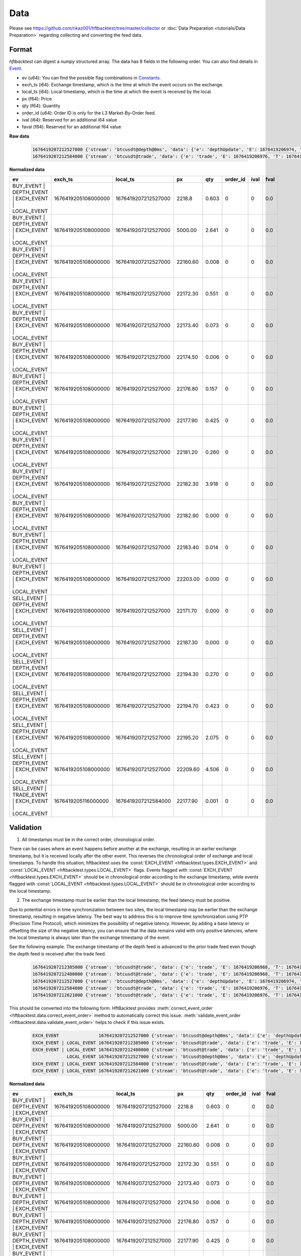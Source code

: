 Data
====

Please see https://github.com/nkaz001/hftbacktest/tree/master/collector or
:doc:`Data Preparation <tutorials/Data Preparation>` regarding collecting and converting the feed data.

Format
------

`hftbacktest` can digest a `numpy` structured array. The data has 8 fields in the following order.
You can also find details in `Event <https://docs.rs/hftbacktest/0.3.1/hftbacktest/types/struct.Event.html>`_.

* ev (u64): You can find the possible flag combinations in `Constants <https://docs.rs/hftbacktest/0.3.1/hftbacktest/types/index.html#constants>`_.
* exch_ts (i64): Exchange timestamp, which is the time at which the event occurs on the exchange.
* local_ts (i64): Local timestamp, which is the time at which the event is received by the local.
* px (f64): Price
* qty (f64): Quantity
* order_id (u64): Order ID is only for the L3 Market-By-Order feed.
* ival (i64): Reserved for an additional i64 value
* faval (f64): Reserved for an additional f64 value

**Raw data**

 .. code-block::

    1676419207212527000 {'stream': 'btcusdt@depth@0ms', 'data': {'e': 'depthUpdate', 'E': 1676419206974, 'T': 1676419205108, 's': 'BTCUSDT', 'U': 2505118837831, 'u': 2505118838224, 'pu': 2505118837821, 'b': [['2218.80', '0.603'], ['5000.00', '2.641'], ['22160.60', '0.008'], ['22172.30', '0.551'], ['22173.40', '0.073'], ['22174.50', '0.006'], ['22176.80', '0.157'], ['22177.90', '0.425'], ['22181.20', '0.260'], ['22182.30', '3.918'], ['22182.90', '0.000'], ['22183.40', '0.014'], ['22203.00', '0.000']], 'a': [['22171.70', '0.000'], ['22187.30', '0.000'], ['22194.30', '0.270'], ['22194.70', '0.423'], ['22195.20', '2.075'], ['22209.60', '4.506']]}}
    1676419207212584000 {'stream': 'btcusdt@trade', 'data': {'e': 'trade', 'E': 1676419206976, 'T': 1676419205116, 's': 'BTCUSDT', 't': 3288803053, 'p': '22177.90', 'q': '0.001', 'X': 'MARKET', 'm': True}}

**Normalized data**

.. list-table::
   :widths: 5 10 10 5 5 5 5 5
   :header-rows: 1

   * - ev
     - exch_ts
     - local_ts
     - px
     - qty
     - order_id
     - ival
     - fval
   * - BUY_EVENT | DEPTH_EVENT | EXCH_EVENT | LOCAL_EVENT
     - 1676419205108000000
     - 1676419207212527000
     - 2218.8
     - 0.603
     - 0
     - 0
     - 0.0
   * - BUY_EVENT | DEPTH_EVENT | EXCH_EVENT | LOCAL_EVENT
     - 1676419205108000000
     - 1676419207212527000
     - 5000.00
     - 2.641
     - 0
     - 0
     - 0.0
   * - BUY_EVENT | DEPTH_EVENT | EXCH_EVENT | LOCAL_EVENT
     - 1676419205108000000
     - 1676419207212527000
     - 22160.60
     - 0.008
     - 0
     - 0
     - 0.0
   * - BUY_EVENT | DEPTH_EVENT | EXCH_EVENT | LOCAL_EVENT
     - 1676419205108000000
     - 1676419207212527000
     - 22172.30
     - 0.551
     - 0
     - 0
     - 0.0
   * - BUY_EVENT | DEPTH_EVENT | EXCH_EVENT | LOCAL_EVENT
     - 1676419205108000000
     - 1676419207212527000
     - 22173.40
     - 0.073
     - 0
     - 0
     - 0.0
   * - BUY_EVENT | DEPTH_EVENT | EXCH_EVENT | LOCAL_EVENT
     - 1676419205108000000
     - 1676419207212527000
     - 22174.50
     - 0.006
     - 0
     - 0
     - 0.0
   * - BUY_EVENT | DEPTH_EVENT | EXCH_EVENT | LOCAL_EVENT
     - 1676419205108000000
     - 1676419207212527000
     - 22176.80
     - 0.157
     - 0
     - 0
     - 0.0
   * - BUY_EVENT | DEPTH_EVENT | EXCH_EVENT | LOCAL_EVENT
     - 1676419205108000000
     - 1676419207212527000
     - 22177.90
     - 0.425
     - 0
     - 0
     - 0.0
   * - BUY_EVENT | DEPTH_EVENT | EXCH_EVENT | LOCAL_EVENT
     - 1676419205108000000
     - 1676419207212527000
     - 22181.20
     - 0.260
     - 0
     - 0
     - 0.0
   * - BUY_EVENT | DEPTH_EVENT | EXCH_EVENT | LOCAL_EVENT
     - 1676419205108000000
     - 1676419207212527000
     - 22182.30
     - 3.918
     - 0
     - 0
     - 0.0
   * - BUY_EVENT | DEPTH_EVENT | EXCH_EVENT | LOCAL_EVENT
     - 1676419205108000000
     - 1676419207212527000
     - 22182.90
     - 0.000
     - 0
     - 0
     - 0.0
   * - BUY_EVENT | DEPTH_EVENT | EXCH_EVENT | LOCAL_EVENT
     - 1676419205108000000
     - 1676419207212527000
     - 22183.40
     - 0.014
     - 0
     - 0
     - 0.0
   * - BUY_EVENT | DEPTH_EVENT | EXCH_EVENT | LOCAL_EVENT
     - 1676419205108000000
     - 1676419207212527000
     - 22203.00
     - 0.000
     - 0
     - 0
     - 0.0
   * - SELL_EVENT | DEPTH_EVENT | EXCH_EVENT | LOCAL_EVENT
     - 1676419205108000000
     - 1676419207212527000
     - 22171.70
     - 0.000
     - 0
     - 0
     - 0.0
   * - SELL_EVENT | DEPTH_EVENT | EXCH_EVENT | LOCAL_EVENT
     - 1676419205108000000
     - 1676419207212527000
     - 22187.30
     - 0.000
     - 0
     - 0
     - 0.0
   * - SELL_EVENT | DEPTH_EVENT | EXCH_EVENT | LOCAL_EVENT
     - 1676419205108000000
     - 1676419207212527000
     - 22194.30
     - 0.270
     - 0
     - 0
     - 0.0
   * - SELL_EVENT | DEPTH_EVENT | EXCH_EVENT | LOCAL_EVENT
     - 1676419205108000000
     - 1676419207212527000
     - 22194.70
     - 0.423
     - 0
     - 0
     - 0.0
   * - SELL_EVENT | DEPTH_EVENT | EXCH_EVENT | LOCAL_EVENT
     - 1676419205108000000
     - 1676419207212527000
     - 22195.20
     - 2.075
     - 0
     - 0
     - 0.0
   * - SELL_EVENT | DEPTH_EVENT | EXCH_EVENT | LOCAL_EVENT
     - 1676419205108000000
     - 1676419207212527000
     - 22209.60
     - 4.506
     - 0
     - 0
     - 0.0
   * - SELL_EVENT | TRADE_EVENT | EXCH_EVENT | LOCAL_EVENT
     - 1676419205116000000
     - 1676419207212584000
     - 22177.90
     - 0.001
     - 0
     - 0
     - 0.0

Validation
----------

1. All timestamps must be in the correct order, chronological order.

There can be cases where an event happens before another at the exchange, resulting in an earlier exchange timestamp,
but it is received locally after the other event.
This reverses the chronological order of exchange and local timestamps. To handle this situation, hftbacktest uses the
:const:`EXCH_EVENT <hftbacktest.types.EXCH_EVENT>` and :const:`LOCAL_EVENT <hftbacktest.types.LOCAL_EVENT>` flags.
Events flagged with :const:`EXCH_EVENT <hftbacktest.types.EXCH_EVENT>` should be in chronological order according to the
exchange timestamp, while events flagged with :const:`LOCAL_EVENT <hftbacktest.types.LOCAL_EVENT>` should be in
chronological order according to the local timestamp.

2. The exchange timestamp must be earlier than the local timestamp; the feed latency must be positive.

Due to potential errors in time synchronization between two sites, the local timestamp may be earlier than the exchange
timestamp, resulting in negative latency. The best way to address this is to improve time synchronization using PTP
(Precision Time Protocol), which minimizes the possibility of negative latency.
However, by adding a base latency or offsetting the size of the negative latency, you can ensure that the data remains
valid with only positive latencies, where the local timestamp is always later than the exchange timestamp of the event.

See the following example. The exchange timestamp of the depth feed is advanced to the prior trade feed even though
the depth feed is received after the trade feed.

 .. code-block::

    1676419207212385000 {'stream': 'btcusdt@trade', 'data': {'e': 'trade', 'E': 1676419206968, 'T': 1676419205111, 's': 'BTCUSDT', 't': 3288803051, 'p': '22177.90', 'q': '0.300', 'X': 'MARKET', 'm': True}}
    1676419207212480000 {'stream': 'btcusdt@trade', 'data': {'e': 'trade', 'E': 1676419206968, 'T': 1676419205111, 's': 'BTCUSDT', 't': 3288803052, 'p': '22177.90', 'q': '0.119', 'X': 'MARKET', 'm': True}}
    1676419207212527000 {'stream': 'btcusdt@depth@0ms', 'data': {'e': 'depthUpdate', 'E': 1676419206974, 'T': 1676419205108, 's': 'BTCUSDT', 'U': 2505118837831, 'u': 2505118838224, 'pu': 2505118837821, 'b': [['2218.80', '0.603'], ['5000.00', '2.641'], ['22160.60', '0.008'], ['22172.30', '0.551'], ['22173.40', '0.073'], ['22174.50', '0.006'], ['22176.80', '0.157'], ['22177.90', '0.425'], ['22181.20', '0.260'], ['22182.30', '3.918'], ['22182.90', '0.000'], ['22183.40', '0.014'], ['22203.00', '0.000']], 'a': [['22171.70', '0.000'], ['22187.30', '0.000'], ['22194.30', '0.270'], ['22194.70', '0.423'], ['22195.20', '2.075'], ['22209.60', '4.506']]}}
    1676419207212584000 {'stream': 'btcusdt@trade', 'data': {'e': 'trade', 'E': 1676419206976, 'T': 1676419205116, 's': 'BTCUSDT', 't': 3288803053, 'p': '22177.90', 'q': '0.001', 'X': 'MARKET', 'm': True}}
    1676419207212621000 {'stream': 'btcusdt@trade', 'data': {'e': 'trade', 'E': 1676419206976, 'T': 1676419205116, 's': 'BTCUSDT', 't': 3288803054, 'p': '22177.90', 'q': '0.005', 'X': 'MARKET', 'm': True}}


This should be converted into the following form. HftBacktest provides :meth:`correct_event_order <hftbacktest.data.correct_event_order>`
method to automatically correct this issue. :meth:`validate_event_order <hftbacktest.data.validate_event_order>`
helps to check if this issue exists.

 .. code-block::

    EXCH_EVENT               1676419207212527000 {'stream': 'btcusdt@depth@0ms', 'data': {'e': 'depthUpdate', 'E': 1676419206974, 'T': 1676419205108, 's': 'BTCUSDT', 'U': 2505118837831, 'u': 2505118838224, 'pu': 2505118837821, 'b': [['2218.80', '0.603'], ['5000.00', '2.641'], ['22160.60', '0.008'], ['22172.30', '0.551'], ['22173.40', '0.073'], ['22174.50', '0.006'], ['22176.80', '0.157'], ['22177.90', '0.425'], ['22181.20', '0.260'], ['22182.30', '3.918'], ['22182.90', '0.000'], ['22183.40', '0.014'], ['22203.00', '0.000']], 'a': [['22171.70', '0.000'], ['22187.30', '0.000'], ['22194.30', '0.270'], ['22194.70', '0.423'], ['22195.20', '2.075'], ['22209.60', '4.506']]}}
    EXCH_EVENT | LOCAL_EVENT 1676419207212385000 {'stream': 'btcusdt@trade', 'data': {'e': 'trade', 'E': 1676419206968, 'T': 1676419205111, 's': 'BTCUSDT', 't': 3288803051, 'p': '22177.90', 'q': '0.300', 'X': 'MARKET', 'm': True}}
    EXCH_EVENT | LOCAL_EVENT 1676419207212480000 {'stream': 'btcusdt@trade', 'data': {'e': 'trade', 'E': 1676419206968, 'T': 1676419205111, 's': 'BTCUSDT', 't': 3288803052, 'p': '22177.90', 'q': '0.119', 'X': 'MARKET', 'm': True}}
                 LOCAL_EVENT 1676419207212527000 {'stream': 'btcusdt@depth@0ms', 'data': {'e': 'depthUpdate', 'E': 1676419206974, 'T': 1676419205108, 's': 'BTCUSDT', 'U': 2505118837831, 'u': 2505118838224, 'pu': 2505118837821, 'b': [['2218.80', '0.603'], ['5000.00', '2.641'], ['22160.60', '0.008'], ['22172.30', '0.551'], ['22173.40', '0.073'], ['22174.50', '0.006'], ['22176.80', '0.157'], ['22177.90', '0.425'], ['22181.20', '0.260'], ['22182.30', '3.918'], ['22182.90', '0.000'], ['22183.40', '0.014'], ['22203.00', '0.000']], 'a': [['22171.70', '0.000'], ['22187.30', '0.000'], ['22194.30', '0.270'], ['22194.70', '0.423'], ['22195.20', '2.075'], ['22209.60', '4.506']]}}
    EXCH_EVENT | LOCAL_EVENT 1676419207212584000 {'stream': 'btcusdt@trade', 'data': {'e': 'trade', 'E': 1676419206976, 'T': 1676419205116, 's': 'BTCUSDT', 't': 3288803053, 'p': '22177.90', 'q': '0.001', 'X': 'MARKET', 'm': True}}
    EXCH_EVENT | LOCAL_EVENT 1676419207212621000 {'stream': 'btcusdt@trade', 'data': {'e': 'trade', 'E': 1676419206976, 'T': 1676419205116, 's': 'BTCUSDT', 't': 3288803054, 'p': '22177.90', 'q': '0.005', 'X': 'MARKET', 'm': True}}

**Normalized data**

.. list-table::
   :widths: 5 10 10 5 5 5 5 5
   :header-rows: 1

   * - ev
     - exch_ts
     - local_ts
     - px
     - qty
     - order_id
     - ival
     - fval
   * - BUY_EVENT | DEPTH_EVENT | EXCH_EVENT
     - 1676419205108000000
     - 1676419207212527000
     - 2218.8
     - 0.603
     - 0
     - 0
     - 0.0
   * - BUY_EVENT | DEPTH_EVENT | EXCH_EVENT
     - 1676419205108000000
     - 1676419207212527000
     - 5000.00
     - 2.641
     - 0
     - 0
     - 0.0
   * - BUY_EVENT | DEPTH_EVENT | EXCH_EVENT
     - 1676419205108000000
     - 1676419207212527000
     - 22160.60
     - 0.008
     - 0
     - 0
     - 0.0
   * - BUY_EVENT | DEPTH_EVENT | EXCH_EVENT
     - 1676419205108000000
     - 1676419207212527000
     - 22172.30
     - 0.551
     - 0
     - 0
     - 0.0
   * - BUY_EVENT | DEPTH_EVENT | EXCH_EVENT
     - 1676419205108000000
     - 1676419207212527000
     - 22173.40
     - 0.073
     - 0
     - 0
     - 0.0
   * - BUY_EVENT | DEPTH_EVENT | EXCH_EVENT
     - 1676419205108000000
     - 1676419207212527000
     - 22174.50
     - 0.006
     - 0
     - 0
     - 0.0
   * - BUY_EVENT | DEPTH_EVENT | EXCH_EVENT
     - 1676419205108000000
     - 1676419207212527000
     - 22176.80
     - 0.157
     - 0
     - 0
     - 0.0
   * - BUY_EVENT | DEPTH_EVENT | EXCH_EVENT
     - 1676419205108000000
     - 1676419207212527000
     - 22177.90
     - 0.425
     - 0
     - 0
     - 0.0
   * - BUY_EVENT | DEPTH_EVENT | EXCH_EVENT
     - 1676419205108000000
     - 1676419207212527000
     - 22181.20
     - 0.260
     - 0
     - 0
     - 0.0
   * - BUY_EVENT | DEPTH_EVENT | EXCH_EVENT
     - 1676419205108000000
     - 1676419207212527000
     - 22182.30
     - 3.918
     - 0
     - 0
     - 0.0
   * - BUY_EVENT | DEPTH_EVENT | EXCH_EVENT
     - 1676419205108000000
     - 1676419207212527000
     - 22182.90
     - 0.000
     - 0
     - 0
     - 0.0
   * - BUY_EVENT | DEPTH_EVENT | EXCH_EVENT
     - 1676419205108000000
     - 1676419207212527000
     - 22183.40
     - 0.014
     - 0
     - 0
     - 0.0
   * - BUY_EVENT | DEPTH_EVENT | EXCH_EVENT
     - 1676419205108000000
     - 1676419207212527000
     - 22203.00
     - 0.000
     - 0
     - 0
     - 0.0
   * - ...
     -
     -
     -
     -
     -
     -
     -
   * - SELL_EVENT | TRADE_EVENT | EXCH_EVENT | LOCAL_EVENT
     - 1676419205111000000
     - 1676419207212385000
     - 22177.90
     - 0.300
     - 0
     - 0
     - 0.0
   * - SELL_EVENT | TRADE_EVENT | EXCH_EVENT | LOCAL_EVENT
     - 1676419205111000000
     - 1676419207212480000
     - 22177.90
     - 0.119
     - 0
     - 0
     - 0.0
   * - BUY_EVENT | DEPTH_EVENT | LOCAL_EVENT
     - 1676419205108000000
     - 1676419207212527000
     - 2218.8
     - 0.603
     - 0
     - 0
     - 0.0
   * - BUY_EVENT | DEPTH_EVENT | LOCAL_EVENT
     - 1676419205108000000
     - 1676419207212527000
     - 5000.00
     - 2.641
     - 0
     - 0
     - 0.0
   * - BUY_EVENT | DEPTH_EVENT | LOCAL_EVENT
     - 1676419205108000000
     - 1676419207212527000
     - 22160.60
     - 0.008
     - 0
     - 0
     - 0.0
   * - BUY_EVENT | DEPTH_EVENT | LOCAL_EVENT
     - 1676419205108000000
     - 1676419207212527000
     - 22172.30
     - 0.551
     - 0
     - 0
     - 0.0
   * - BUY_EVENT | DEPTH_EVENT | LOCAL_EVENT
     - 1676419205108000000
     - 1676419207212527000
     - 22173.40
     - 0.073
     - 0
     - 0
     - 0.0
   * - BUY_EVENT | DEPTH_EVENT | LOCAL_EVENT
     - 1676419205108000000
     - 1676419207212527000
     - 22174.50
     - 0.006
     - 0
     - 0
     - 0.0
   * - BUY_EVENT | DEPTH_EVENT | LOCAL_EVENT
     - 1676419205108000000
     - 1676419207212527000
     - 22176.80
     - 0.157
     - 0
     - 0
     - 0.0
   * - BUY_EVENT | DEPTH_EVENT | LOCAL_EVENT
     - 1676419205108000000
     - 1676419207212527000
     - 22177.90
     - 0.425
     - 0
     - 0
     - 0.0
   * - BUY_EVENT | DEPTH_EVENT | LOCAL_EVENT
     - 1676419205108000000
     - 1676419207212527000
     - 22181.20
     - 0.260
     - 0
     - 0
     - 0.0
   * - BUY_EVENT | DEPTH_EVENT | LOCAL_EVENT
     - 1676419205108000000
     - 1676419207212527000
     - 22182.30
     - 3.918
     - 0
     - 0
     - 0.0
   * - BUY_EVENT | DEPTH_EVENT | LOCAL_EVENT
     - 1676419205108000000
     - 1676419207212527000
     - 22182.90
     - 0.000
     - 0
     - 0
     - 0.0
   * - BUY_EVENT | DEPTH_EVENT | LOCAL_EVENT
     - 1676419205108000000
     - 1676419207212527000
     - 22183.40
     - 0.014
     - 0
     - 0
     - 0.0
   * - BUY_EVENT | DEPTH_EVENT | LOCAL_EVENT
     - 1676419205108000000
     - 1676419207212527000
     - 22203.00
     - 0.000
     - 0
     - 0
     - 0.0
   * - ...
     -
     -
     -
     -
     -
     -
     -
   * - SELL_EVENT | TRADE_EVENT | EXCH_EVENT | LOCAL_EVENT
     - 1676419206976000000
     - 1676419207212584000
     - 22177.90
     - 0.001
     - 0
     - 0
     - 0.0
   * - SELL_EVENT | TRADE_EVENT | EXCH_EVENT | LOCAL_EVENT
     - 1676419206976000000
     - 1676419207212621000
     - 22177.90
     - 0.005
     - 0
     - 0
     - 0.0
